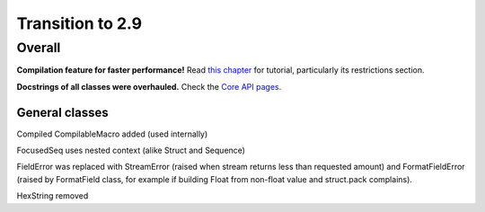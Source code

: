 =================
Transition to 2.9
=================

Overall
=======

**Compilation feature for faster performance!** Read `this chapter <https://construct.readthedocs.io/en/latest/compilation.html>`_ for tutorial, particularly its restrictions section.

**Docstrings of all classes were overhauled.** Check the `Core API pages <https://construct.readthedocs.io/en/latest/index.html#api-reference>`_.


General classes
-----------------

Compiled CompilableMacro added (used internally)

FocusedSeq uses nested context (alike Struct and Sequence)

FieldError was replaced with StreamError (raised when stream returns less than requested amount) and FormatFieldError (raised by FormatField class, for example if building Float from non-float value and struct.pack complains).

HexString removed
